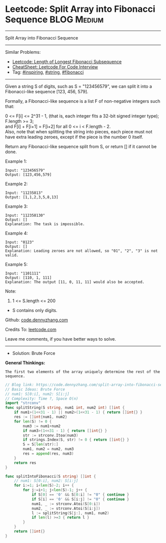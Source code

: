 * Leetcode: Split Array into Fibonacci Sequence                  :BLOG:Medium:
#+STARTUP: showeverything
#+OPTIONS: toc:nil \n:t ^:nil creator:nil d:nil
:PROPERTIES:
:type:     string, inspiring, fibonacci
:END:
---------------------------------------------------------------------
Split Array into Fibonacci Sequence
---------------------------------------------------------------------
#+BEGIN_HTML
<a href="https://github.com/dennyzhang/code.dennyzhang.com/tree/master/problems/split-array-into-fibonacci-sequence"><img align="right" width="200" height="183" src="https://www.dennyzhang.com/wp-content/uploads/denny/watermark/github.png" /></a>
#+END_HTML
Similar Problems:
- [[https://code.dennyzhang.com/length-of-longest-fibonacci-subsequence][Leetcode: Length of Longest Fibonacci Subsequence]]
- [[https://cheatsheet.dennyzhang.com/cheatsheet-leetcode-A4][CheatSheet: Leetcode For Code Interview]]
- Tag: [[https://code.dennyzhang.com/review-inspiring][#inspiring]], [[https://code.dennyzhang.com/review-string][#string]], [[https://code.dennyzhang.com/tag/fibonacci][#fibonacci]]
---------------------------------------------------------------------
Given a string S of digits, such as S = "123456579", we can split it into a Fibonacci-like sequence [123, 456, 579].

Formally, a Fibonacci-like sequence is a list F of non-negative integers such that:

0 <= F[i] <= 2^31 - 1, (that is, each integer fits a 32-bit signed integer type);
F.length >= 3;
and F[i] + F[i+1] = F[i+2] for all 0 <= i < F.length - 2.
Also, note that when splitting the string into pieces, each piece must not have extra leading zeroes, except if the piece is the number 0 itself.

Return any Fibonacci-like sequence split from S, or return [] if it cannot be done.

Example 1:
#+BEGIN_EXAMPLE
Input: "123456579"
Output: [123,456,579]
#+END_EXAMPLE

Example 2:
#+BEGIN_EXAMPLE
Input: "11235813"
Output: [1,1,2,3,5,8,13]
#+END_EXAMPLE

Example 3:
#+BEGIN_EXAMPLE
Input: "112358130"
Output: []
Explanation: The task is impossible.
#+END_EXAMPLE

Example 4:
#+BEGIN_EXAMPLE
Input: "0123"
Output: []
Explanation: Leading zeroes are not allowed, so "01", "2", "3" is not valid.
#+END_EXAMPLE

Example 5:
#+BEGIN_EXAMPLE
Input: "1101111"
Output: [110, 1, 111]
Explanation: The output [11, 0, 11, 11] would also be accepted.
#+END_EXAMPLE

Note:

1. 1 <= S.length <= 200
- S contains only digits.

Github: [[https://github.com/dennyzhang/code.dennyzhang.com/tree/master/problems/split-array-into-fibonacci-sequence][code.dennyzhang.com]]

Credits To: [[https://leetcode.com/problems/split-array-into-fibonacci-sequence/description/][leetcode.com]]

Leave me comments, if you have better ways to solve.
---------------------------------------------------------------------
- Solution: Brute Force

*General Thinkings:*
#+BEGIN_EXAMPLE
The first two elements of the array uniquely determine the rest of the sequence.
#+END_EXAMPLE

#+BEGIN_SRC go
// Blog link: https://code.dennyzhang.com/split-array-into-fibonacci-sequence
// Basic Ideas: Brute Force
// num1: S[0:i], num2: S[i:j]
// Complexity: Time ?, Space O(n)
import "strconv"
func splitString(S string, num1 int, num2 int) []int {
    if num1>(1<<31 - 1) || num2>(1<<31 - 1) { return []int{} }
    res := []int{num1, num2}
    for len(S) != 0 {
        num3 := num1+num2
        if num3>(1<<31 - 1) { return []int{} }
        str := strconv.Itoa(num3)
        if strings.Index(S, str) != 0 { return []int{} }
        S = S[len(str):]
        num1, num2 = num2, num3
        res = append(res, num3)
    }
    return res
}

func splitIntoFibonacci(S string) []int {
    // num1: S[0:i], num2: S[i:j]
    for i:=1; i<len(S)-2; i++ {
        for j:=i+1; j<len(S)-1; j++ {
            if S[0] == '0' && S[0:i] != "0" { continue }
            if S[i] == '0' && S[i:j] != "0" { continue }
            num1, _ := strconv.Atoi(S[0:i])
            num2, _ := strconv.Atoi(S[i:j])
            l := splitString(S[j:], num1, num2)
            if len(l) >=3 { return l }
        }
    }
    return []int{}
}
#+END_SRC

#+BEGIN_HTML
<div style="overflow: hidden;">
<div style="float: left; padding: 5px"> <a href="https://www.linkedin.com/in/dennyzhang001"><img src="https://www.dennyzhang.com/wp-content/uploads/sns/linkedin.png" alt="linkedin" /></a></div>
<div style="float: left; padding: 5px"><a href="https://github.com/dennyzhang"><img src="https://www.dennyzhang.com/wp-content/uploads/sns/github.png" alt="github" /></a></div>
<div style="float: left; padding: 5px"><a href="https://www.dennyzhang.com/slack" target="_blank" rel="nofollow"><img src="https://www.dennyzhang.com/wp-content/uploads/sns/slack.png" alt="slack"/></a></div>
</div>
#+END_HTML
